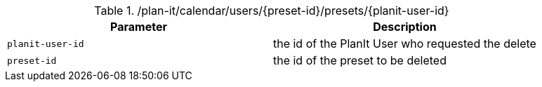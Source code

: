.+/plan-it/calendar/users/{preset-id}/presets/{planit-user-id}+
|===
|Parameter|Description

|`+planit-user-id+`
|the id of the PlanIt User who requested the delete

|`+preset-id+`
|the id of the preset to be deleted

|===
